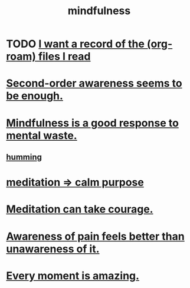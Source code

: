 :PROPERTIES:
:ID:       9ec55e32-f974-479e-8295-7d9e30156684
:ROAM_ALIASES: awareness
:END:
#+title: mindfulness
* TODO [[id:8c609b95-5f55-4d88-b0fa-b43227577ee7][I want a record of the (org-roam) files I read]]
* [[id:c5b7909b-621a-4a43-8641-7b9df357ee36][Second-order awareness seems to be enough.]]
* [[id:a4270e4e-8cbc-487a-a73b-5a076bd86ce0][Mindfulness is a good response to mental waste.]]
** [[id:d588b701-0384-42b4-975e-bf97ee2e4292][humming]]
* [[id:0334782e-dd39-49e7-b296-ad1375ce404a][meditation => calm purpose]]
* [[id:ae8760d6-8320-46ba-8ed3-81b02e5fbcff][Meditation can take courage.]]
* [[id:8024d6d8-9304-423b-88c4-8ecc408d4cc6][Awareness of pain feels better than unawareness of it.]]
* [[id:858021f5-8474-4490-b30e-371159e35db6][Every moment is amazing.]]
